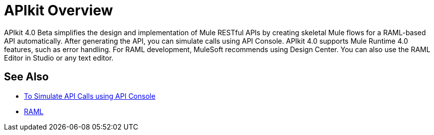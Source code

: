 = APIkit Overview

APIkit 4.0 Beta simplifies the design and implementation of Mule RESTful APIs by creating skeletal Mule flows for a RAML-based API automatically. After generating the API, you can simulate calls using API Console. APIkit 4.0 supports Mule Runtime 4.0 features, such as error handling.  For RAML development, MuleSoft recommends using Design Center. You can also use the RAML Editor in Studio or any text editor.

== See Also

* link:/apikit/apikit-simulate[To Simulate API Calls using API Console]
* https://github.com/raml-org/raml-spec/blob/master/versions/raml-10/raml-10.md/[RAML]



